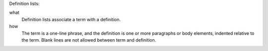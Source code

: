 Definition lists:

what
  Definition lists associate a term with
  a definition.

how
  The term is a one-line phrase, and the
  definition is one or more paragraphs or
  body elements, indented relative to the
  term. Blank lines are not allowed
  between term and definition.